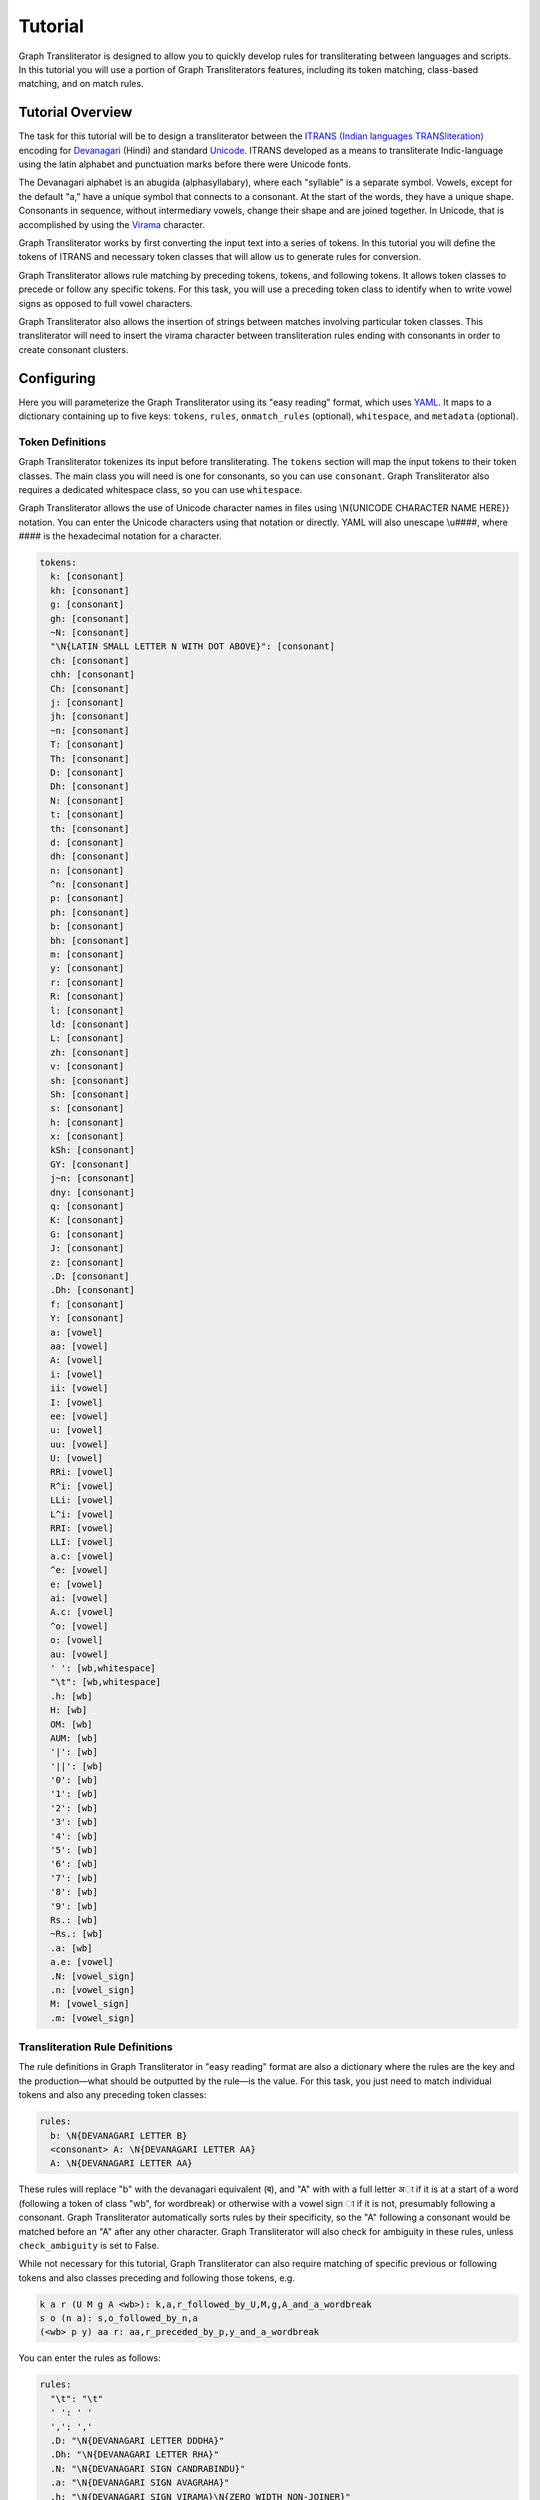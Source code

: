Tutorial
========

Graph Transliterator is designed to allow you to quickly develop rules for
transliterating between languages and scripts. In this tutorial you will use a
portion of Graph Transliterators features, including its token matching,
class-based matching, and on match rules.

Tutorial Overview
-----------------

The task for this tutorial will be to design a transliterator
between the  `ITRANS (Indian languages TRANSliteration)
<https://en.wikipedia.org/wiki/ITRANS>`_ encoding for
`Devanagari <https://en.wikipedia.org/wiki/Devanagari>`_ (Hindi) and
standard `Unicode <https://www.unicode.org>`_. ITRANS developed as a means to
transliterate Indic-language using the latin alphabet and punctuation marks
before there were Unicode fonts.

The Devanagari alphabet is an abugida (alphasyllabary), where each "syllable"
is a separate symbol. Vowels, except for the default "a," have a unique
symbol that connects to a consonant. At the start of the words, they have a
unique shape. Consonants in sequence, without intermediary vowels, change
their shape and are joined together. In Unicode, that is accomplished by using
the `Virama <https://en.wikipedia.org/wiki/Virama>`_ character.

Graph Transliterator works by first converting the input text into a series
of tokens. In this tutorial you  will define the tokens of ITRANS and necessary
token classes that will allow us to generate rules for conversion.

Graph Transliterator allows rule matching by preceding tokens, tokens, and
following tokens. It allows token classes to precede or follow any specific
tokens. For this task, you will use a preceding token class to identify when to
write vowel signs as opposed to full vowel characters.

Graph Transliterator also allows the insertion of strings between matches
involving particular token classes. This transliterator will need to
insert the virama character between transliteration rules ending with
consonants in order to create consonant clusters.

Configuring
-----------

Here you will parameterize the Graph Transliterator using its "easy reading"
format, which uses `YAML <https://yaml.org>`_. It maps to a dictionary
containing up to five keys: ``tokens``, ``rules``, ``onmatch_rules``
(optional), ``whitespace``, and ``metadata`` (optional).

Token Definitions
~~~~~~~~~~~~~~~~~

Graph Transliterator tokenizes its input before transliterating. The ``tokens``
section will map the input tokens to their token classes. The main class you
will need is one for consonants, so you can use ``consonant``. Graph
Transliterator also requires a dedicated whitespace class, so you can use
``whitespace``.

Graph Transliterator allows the use of Unicode character names in files using
\\N{UNICODE CHARACTER NAME HERE}} notation. You can enter the Unicode
characters using that notation or directly. YAML will also unescape \\u####,
where #### is the hexadecimal notation for a character.


.. code-block:: yaml

  tokens:
    k: [consonant]
    kh: [consonant]
    g: [consonant]
    gh: [consonant]
    ~N: [consonant]
    "\N{LATIN SMALL LETTER N WITH DOT ABOVE}": [consonant]
    ch: [consonant]
    chh: [consonant]
    Ch: [consonant]
    j: [consonant]
    jh: [consonant]
    ~n: [consonant]
    T: [consonant]
    Th: [consonant]
    D: [consonant]
    Dh: [consonant]
    N: [consonant]
    t: [consonant]
    th: [consonant]
    d: [consonant]
    dh: [consonant]
    n: [consonant]
    ^n: [consonant]
    p: [consonant]
    ph: [consonant]
    b: [consonant]
    bh: [consonant]
    m: [consonant]
    y: [consonant]
    r: [consonant]
    R: [consonant]
    l: [consonant]
    ld: [consonant]
    L: [consonant]
    zh: [consonant]
    v: [consonant]
    sh: [consonant]
    Sh: [consonant]
    s: [consonant]
    h: [consonant]
    x: [consonant]
    kSh: [consonant]
    GY: [consonant]
    j~n: [consonant]
    dny: [consonant]
    q: [consonant]
    K: [consonant]
    G: [consonant]
    J: [consonant]
    z: [consonant]
    .D: [consonant]
    .Dh: [consonant]
    f: [consonant]
    Y: [consonant]
    a: [vowel]
    aa: [vowel]
    A: [vowel]
    i: [vowel]
    ii: [vowel]
    I: [vowel]
    ee: [vowel]
    u: [vowel]
    uu: [vowel]
    U: [vowel]
    RRi: [vowel]
    R^i: [vowel]
    LLi: [vowel]
    L^i: [vowel]
    RRI: [vowel]
    LLI: [vowel]
    a.c: [vowel]
    ^e: [vowel]
    e: [vowel]
    ai: [vowel]
    A.c: [vowel]
    ^o: [vowel]
    o: [vowel]
    au: [vowel]
    ' ': [wb,whitespace]
    "\t": [wb,whitespace]
    .h: [wb]
    H: [wb]
    OM: [wb]
    AUM: [wb]
    '|': [wb]
    '||': [wb]
    '0': [wb]
    '1': [wb]
    '2': [wb]
    '3': [wb]
    '4': [wb]
    '5': [wb]
    '6': [wb]
    '7': [wb]
    '8': [wb]
    '9': [wb]
    Rs.: [wb]
    ~Rs.: [wb]
    .a: [wb]
    a.e: [vowel]
    .N: [vowel_sign]
    .n: [vowel_sign]
    M: [vowel_sign]
    .m: [vowel_sign]

Transliteration Rule Definitions
~~~~~~~~~~~~~~~~~~~~~~~~~~~~~~~~
The rule definitions in Graph Transliterator in "easy reading" format are also
a dictionary where the rules are the key and the production—what should be
outputted by the rule—is the value. For this task, you just need to match
individual tokens and also any preceding token classes:

.. code-block:: yaml

  rules:
    b: \N{DEVANAGARI LETTER B}
    <consonant> A: \N{DEVANAGARI LETTER AA}
    A: \N{DEVANAGARI LETTER AA}

These rules will replace "b" with the devanagari equivalent (ब), and "A" with
with a full letter अा if it is at a start of a word (following a token of class
"wb", for wordbreak) or otherwise with a vowel sign ा if it is not, presumably
following a consonant. Graph Transliterator automatically sorts rules by
their specificity, so the "A" following a consonant would be matched before
an "A" after any other character. Graph Transliterator will also check for
ambiguity in these rules, unless ``check_ambiguity`` is set to False.

While not necessary for this tutorial, Graph Transliterator can also
require matching of specific previous or following tokens and also
classes preceding and following those tokens, e.g.

.. code-block:: yaml

  k a r (U M g A <wb>): k,a,r_followed_by_U,M,g,A_and_a_wordbreak
  s o (n a): s,o_followed_by_n,a
  (<wb> p y) aa r: aa,r_preceded_by_p,y_and_a_wordbreak

You can enter the rules as follows:

.. code-block:: yaml

  rules:
    "\t": "\t"
    ' ': ' '
    ',': ','
    .D: "\N{DEVANAGARI LETTER DDDHA}"
    .Dh: "\N{DEVANAGARI LETTER RHA}"
    .N: "\N{DEVANAGARI SIGN CANDRABINDU}"
    .a: "\N{DEVANAGARI SIGN AVAGRAHA}"
    .h: "\N{DEVANAGARI SIGN VIRAMA}\N{ZERO WIDTH NON-JOINER}"
    .m: "\N{DEVANAGARI SIGN ANUSVARA}"
    .n: "\N{DEVANAGARI SIGN ANUSVARA}"
    '0': "\N{DEVANAGARI DIGIT ZERO}"
    '1': "\N{DEVANAGARI DIGIT ONE}"
    '2': "\N{DEVANAGARI DIGIT TWO}"
    '3': "\N{DEVANAGARI DIGIT THREE}"
    '4': "\N{DEVANAGARI DIGIT FOUR}"
    '5': "\N{DEVANAGARI DIGIT FIVE}"
    '6': "\N{DEVANAGARI DIGIT SIX}"
    '7': "\N{DEVANAGARI DIGIT SEVEN}"
    '8': "\N{DEVANAGARI DIGIT EIGHT}"
    '9': "\N{DEVANAGARI DIGIT NINE}"
    <consonant> A: "\N{DEVANAGARI VOWEL SIGN AA}"
    <consonant> A.c: "\N{DEVANAGARI VOWEL SIGN CANDRA O}"
    <consonant> I: "\N{DEVANAGARI VOWEL SIGN II}"
    <consonant> LLI: "\N{DEVANAGARI VOWEL SIGN VOCALIC LL}"
    <consonant> LLi: "\N{DEVANAGARI VOWEL SIGN VOCALIC L}"
    <consonant> L^i: "\N{DEVANAGARI VOWEL SIGN VOCALIC L}"
    <consonant> RRI: "\N{DEVANAGARI VOWEL SIGN VOCALIC RR}"
    <consonant> RRi: "\N{DEVANAGARI VOWEL SIGN VOCALIC R}"
    <consonant> R^i: "\N{DEVANAGARI VOWEL SIGN VOCALIC R}"
    <consonant> U: "\N{DEVANAGARI VOWEL SIGN UU}"
    <consonant> ^e: "\N{DEVANAGARI VOWEL SIGN SHORT E}"
    <consonant> ^o: "\N{DEVANAGARI VOWEL SIGN SHORT O}"
    <consonant> a: ''
    <consonant> a.c: "\N{DEVANAGARI VOWEL SIGN CANDRA E}"
    <consonant> aa: "\N{DEVANAGARI VOWEL SIGN AA}"
    <consonant> ai: "\N{DEVANAGARI VOWEL SIGN AI}"
    <consonant> au: "\N{DEVANAGARI VOWEL SIGN AU}"
    <consonant> e: "\N{DEVANAGARI VOWEL SIGN E}"
    <consonant> ee: "\N{DEVANAGARI VOWEL SIGN II}"
    <consonant> i: "\N{DEVANAGARI VOWEL SIGN I}"
    <consonant> ii: "\N{DEVANAGARI VOWEL SIGN II}"
    <consonant> o: "\N{DEVANAGARI VOWEL SIGN O}"
    <consonant> u: "\N{DEVANAGARI VOWEL SIGN U}"
    <consonant> uu: "\N{DEVANAGARI VOWEL SIGN UU}"
    A: "\N{DEVANAGARI LETTER AA}"
    A.c: "\N{DEVANAGARI LETTER CANDRA O}"
    AUM: "\N{DEVANAGARI OM}"
    Ch: "\N{DEVANAGARI LETTER CHA}"
    D: "\N{DEVANAGARI LETTER DDA}"
    Dh: "\N{DEVANAGARI LETTER DDHA}"
    G: "\N{DEVANAGARI LETTER GHHA}"
    GY: "\N{DEVANAGARI LETTER JA}\N{DEVANAGARI SIGN VIRAMA}\N{DEVANAGARI LETTER NYA}"
    H: "\N{DEVANAGARI SIGN VISARGA}"
    I: "\N{DEVANAGARI LETTER II}"
    J: "\N{DEVANAGARI LETTER ZA}"
    K: "\N{DEVANAGARI LETTER KHHA}"
    L: "\N{DEVANAGARI LETTER LLA}"
    LLI: "\N{DEVANAGARI LETTER VOCALIC LL}"
    LLi: "\N{DEVANAGARI LETTER VOCALIC L}"
    L^i: "\N{DEVANAGARI LETTER VOCALIC L}"
    M: "\N{DEVANAGARI SIGN ANUSVARA}"
    N: "\N{DEVANAGARI LETTER NNA}"
    OM: "\N{DEVANAGARI OM}"
    R: "\N{DEVANAGARI LETTER RRA}"
    RRI: "\N{DEVANAGARI LETTER VOCALIC RR}"
    RRi: "\N{DEVANAGARI LETTER VOCALIC R}"
    R^i: "\N{DEVANAGARI LETTER VOCALIC R}"
    Rs.: "\N{INDIAN RUPEE SIGN}"
    Sh: "\N{DEVANAGARI LETTER SSA}"
    T: "\N{DEVANAGARI LETTER TTA}"
    Th: "\N{DEVANAGARI LETTER TTHA}"
    U: "\N{DEVANAGARI LETTER UU}"
    Y: "\N{DEVANAGARI LETTER YYA}"
    ^e: "\N{DEVANAGARI LETTER SHORT E}"
    ^n: "\N{DEVANAGARI LETTER NNNA}"
    ^o: "\N{DEVANAGARI LETTER SHORT O}"
    a: "\N{DEVANAGARI LETTER A}"
    a.c: "\N{DEVANAGARI LETTER CANDRA E}"
    a.e: "\N{DEVANAGARI LETTER CANDRA A}"
    aa: "\N{DEVANAGARI LETTER AA}"
    ai: "\N{DEVANAGARI LETTER AI}"
    au: "\N{DEVANAGARI LETTER AU}"
    b: "\N{DEVANAGARI LETTER BA}"
    bh: "\N{DEVANAGARI LETTER BHA}"
    ch: "\N{DEVANAGARI LETTER CA}"
    chh: "\N{DEVANAGARI LETTER CHA}"
    d: "\N{DEVANAGARI LETTER DA}"
    dh: "\N{DEVANAGARI LETTER DHA}"
    dny: "\N{DEVANAGARI LETTER JA}\N{DEVANAGARI SIGN VIRAMA}\N{DEVANAGARI LETTER NYA}"
    e: "\N{DEVANAGARI LETTER E}"
    ee: "\N{DEVANAGARI LETTER II}"
    f: "\N{DEVANAGARI LETTER FA}"
    g: "\N{DEVANAGARI LETTER GA}"
    gh: "\N{DEVANAGARI LETTER GHA}"
    h: "\N{DEVANAGARI LETTER HA}"
    i: "\N{DEVANAGARI LETTER I}"
    ii: "\N{DEVANAGARI LETTER II}"
    j: "\N{DEVANAGARI LETTER JA}"
    jh: "\N{DEVANAGARI LETTER JHA}"
    j~n: "\N{DEVANAGARI LETTER JA}\N{DEVANAGARI SIGN VIRAMA}\N{DEVANAGARI LETTER NYA}"
    k: "\N{DEVANAGARI LETTER KA}"
    kSh: "\N{DEVANAGARI LETTER KA}\N{DEVANAGARI SIGN VIRAMA}\N{DEVANAGARI LETTER SSA}"
    kh: "\N{DEVANAGARI LETTER KHA}"
    l: "\N{DEVANAGARI LETTER LA}"
    ld: "\N{DEVANAGARI LETTER LLA}"
    m: "\N{DEVANAGARI LETTER MA}"
    n: "\N{DEVANAGARI LETTER NA}"
    o: "\N{DEVANAGARI LETTER O}"
    p: "\N{DEVANAGARI LETTER PA}"
    ph: "\N{DEVANAGARI LETTER PHA}"
    q: "\N{DEVANAGARI LETTER QA}"
    r: "\N{DEVANAGARI LETTER RA}"
    s: "\N{DEVANAGARI LETTER SA}"
    sh: "\N{DEVANAGARI LETTER SHA}"
    t: "\N{DEVANAGARI LETTER TA}"
    th: "\N{DEVANAGARI LETTER THA}"
    u: "\N{DEVANAGARI LETTER U}"
    uu: "\N{DEVANAGARI LETTER UU}"
    v: "\N{DEVANAGARI LETTER VA}"
    x: "\N{DEVANAGARI LETTER KA}\N{DEVANAGARI SIGN VIRAMA}\N{DEVANAGARI LETTER SSA}"
    y: "\N{DEVANAGARI LETTER YA}"
    z: "\N{DEVANAGARI LETTER ZA}"
    zh: "\N{DEVANAGARI LETTER LLLA}"
    '|': "\N{DEVANAGARI DANDA}"
    '||': "\N{DEVANAGARI DOUBLE DANDA}"
    ~N: "\N{DEVANAGARI LETTER NGA}"
    ~Rs.: "\N{INDIAN RUPEE SIGN}"
    ~n: "\N{DEVANAGARI LETTER NYA}"
    "\N{LATIN SMALL LETTER N WITH DOT ABOVE}": "\N{DEVANAGARI LETTER NGA}"

On Match Rule Definitions
~~~~~~~~~~~~~~~~~~~~~~~~~
You will want to insert the Virama character between consonants so that they
will join together in Unicode output. To do so, add an "onmatch_rules"
section:

.. code-block:: yaml

  onmatch_rules:
    - <consonant> + <consonant>: "\N{DEVANAGARI SIGN VIRAMA}"

Unlike the tokens and rules, the *onmatch rules are ordered*. The first rule
matched is applied. In YAML, they consist of a list of dictionaries each with a
single key and value. The value is the production string to be inserted between
matches. The ` + ` represents that space. So in the input string `kyA`, which
would tokenize as :obj:`[' ','k','y','A',' ']`, a virama character would be
inserted when `y` is matched, as it is of class "consonant" and the previously
matched transliteration rule for "k" ends with a "consonant".

Whitespace Definitions
~~~~~~~~~~~~~~~~~~~~~~
The final required setup parameter is for whitespace. These include the
``default`` whitespace token, which is temporarily added before and after the
input tokens; the ``consolidate`` option to replace sequential whitespace
characters with a single default whitespace character; and the ``token_class``
of whitespace tokens:

.. code-block:: yaml

  whitespace:
    consolidate: false
    default: ' '
    token_class: whitespace

Metadata Definitions
~~~~~~~~~~~~~~~~~~~~
Graph Transliterator also allows metadata to be added to its settings. There
are no restrictions on these values, so you can put whatever is useful:

.. code-block:: yaml

  metadata:
    title: "ITRANS to Unicode"
    version: "0.1.0"

Creating a Transliterator
-------------------------
Now that the settings are ready, you can create a Graph Transliterator.
Since you have  been using the "easy reading" format, you
can use :meth:`GraphTransliterator.from_yaml_file` to read from a
specific file or the :meth:`GraphTransliterator.from_yaml` to read from a
YAML string. You read from the loaded contents of an "easy reading"
YAML file using :meth:`GraphTransliterator.from_dict`. Graph Transliterator
will convert those settings into basic Python types and then return a
:obj:`GraphTransliterator`:

>>> from graphtransliterator import GraphTransliterator
>>> easyreading_yaml = """
... tokens:
...   k: [consonant]
...   kh: [consonant]
...   g: [consonant]
...   gh: [consonant]
...   ~N: [consonant]
...   "\N{LATIN SMALL LETTER N WITH DOT ABOVE}": [consonant]
...   ch: [consonant]
...   chh: [consonant]
...   Ch: [consonant]
...   j: [consonant]
...   jh: [consonant]
...   ~n: [consonant]
...   T: [consonant]
...   Th: [consonant]
...   D: [consonant]
...   Dh: [consonant]
...   N: [consonant]
...   t: [consonant]
...   th: [consonant]
...   d: [consonant]
...   dh: [consonant]
...   n: [consonant]
...   ^n: [consonant]
...   p: [consonant]
...   ph: [consonant]
...   b: [consonant]
...   bh: [consonant]
...   m: [consonant]
...   y: [consonant]
...   r: [consonant]
...   R: [consonant]
...   l: [consonant]
...   ld: [consonant]
...   L: [consonant]
...   zh: [consonant]
...   v: [consonant]
...   sh: [consonant]
...   Sh: [consonant]
...   s: [consonant]
...   h: [consonant]
...   x: [consonant]
...   kSh: [consonant]
...   GY: [consonant]
...   j~n: [consonant]
...   dny: [consonant]
...   q: [consonant]
...   K: [consonant]
...   G: [consonant]
...   J: [consonant]
...   z: [consonant]
...   .D: [consonant]
...   .Dh: [consonant]
...   f: [consonant]
...   Y: [consonant]
...   a: [vowel]
...   aa: [vowel]
...   A: [vowel]
...   i: [vowel]
...   ii: [vowel]
...   I: [vowel]
...   ee: [vowel]
...   u: [vowel]
...   uu: [vowel]
...   U: [vowel]
...   RRi: [vowel]
...   R^i: [vowel]
...   LLi: [vowel]
...   L^i: [vowel]
...   RRI: [vowel]
...   LLI: [vowel]
...   a.c: [vowel]
...   ^e: [vowel]
...   e: [vowel]
...   ai: [vowel]
...   A.c: [vowel]
...   ^o: [vowel]
...   o: [vowel]
...   au: [vowel]
...   ' ': [wb,whitespace]
...   "\t": [wb,whitespace]
...   ',': [wb]
...   .h: [wb]
...   H: [wb]
...   OM: [wb]
...   AUM: [wb]
...   '|': [wb]
...   '||': [wb]
...   '0': [wb]
...   '1': [wb]
...   '2': [wb]
...   '3': [wb]
...   '4': [wb]
...   '5': [wb]
...   '6': [wb]
...   '7': [wb]
...   '8': [wb]
...   '9': [wb]
...   Rs.: [wb]
...   ~Rs.: [wb]
...   .a: [wb]
...   a.e: [vowel_sign]
...   .N: [vowel_sign]
...   .n: [vowel_sign]
...   M: [vowel_sign]
...   .m: [vowel_sign]
... rules:
...   "\t": "\t"
...   ' ': ' '
...   ',': ','
...   .D: "\N{DEVANAGARI LETTER DDDHA}"
...   .Dh: "\N{DEVANAGARI LETTER RHA}"
...   .N: "\N{DEVANAGARI SIGN CANDRABINDU}"
...   .a: "\N{DEVANAGARI SIGN AVAGRAHA}"
...   .h: "\N{DEVANAGARI SIGN VIRAMA}\N{ZERO WIDTH NON-JOINER}"
...   .m: "\N{DEVANAGARI SIGN ANUSVARA}"
...   .n: "\N{DEVANAGARI SIGN ANUSVARA}"
...   '0': "\N{DEVANAGARI DIGIT ZERO}"
...   '1': "\N{DEVANAGARI DIGIT ONE}"
...   '2': "\N{DEVANAGARI DIGIT TWO}"
...   '3': "\N{DEVANAGARI DIGIT THREE}"
...   '4': "\N{DEVANAGARI DIGIT FOUR}"
...   '5': "\N{DEVANAGARI DIGIT FIVE}"
...   '6': "\N{DEVANAGARI DIGIT SIX}"
...   '7': "\N{DEVANAGARI DIGIT SEVEN}"
...   '8': "\N{DEVANAGARI DIGIT EIGHT}"
...   '9': "\N{DEVANAGARI DIGIT NINE}"
...   <consonant> A: "\N{DEVANAGARI VOWEL SIGN AA}"
...   <consonant> A.c: "\N{DEVANAGARI VOWEL SIGN CANDRA O}"
...   <consonant> I: "\N{DEVANAGARI VOWEL SIGN II}"
...   <consonant> LLI: "\N{DEVANAGARI VOWEL SIGN VOCALIC LL}"
...   <consonant> LLi: "\N{DEVANAGARI VOWEL SIGN VOCALIC L}"
...   <consonant> L^i: "\N{DEVANAGARI VOWEL SIGN VOCALIC L}"
...   <consonant> RRI: "\N{DEVANAGARI VOWEL SIGN VOCALIC RR}"
...   <consonant> RRi: "\N{DEVANAGARI VOWEL SIGN VOCALIC R}"
...   <consonant> R^i: "\N{DEVANAGARI VOWEL SIGN VOCALIC R}"
...   <consonant> U: "\N{DEVANAGARI VOWEL SIGN UU}"
...   <consonant> ^e: "\N{DEVANAGARI VOWEL SIGN SHORT E}"
...   <consonant> ^o: "\N{DEVANAGARI VOWEL SIGN SHORT O}"
...   <consonant> a: ''
...   <consonant> a.c: "\N{DEVANAGARI VOWEL SIGN CANDRA E}"
...   <consonant> aa: "\N{DEVANAGARI VOWEL SIGN AA}"
...   <consonant> ai: "\N{DEVANAGARI VOWEL SIGN AI}"
...   <consonant> au: "\N{DEVANAGARI VOWEL SIGN AU}"
...   <consonant> e: "\N{DEVANAGARI VOWEL SIGN E}"
...   <consonant> ee: "\N{DEVANAGARI VOWEL SIGN II}"
...   <consonant> i: "\N{DEVANAGARI VOWEL SIGN I}"
...   <consonant> ii: "\N{DEVANAGARI VOWEL SIGN II}"
...   <consonant> o: "\N{DEVANAGARI VOWEL SIGN O}"
...   <consonant> u: "\N{DEVANAGARI VOWEL SIGN U}"
...   <consonant> uu: "\N{DEVANAGARI VOWEL SIGN UU}"
...   A: "\N{DEVANAGARI LETTER AA}"
...   A.c: "\N{DEVANAGARI LETTER CANDRA O}"
...   AUM: "\N{DEVANAGARI OM}"
...   Ch: "\N{DEVANAGARI LETTER CHA}"
...   D: "\N{DEVANAGARI LETTER DDA}"
...   Dh: "\N{DEVANAGARI LETTER DDHA}"
...   G: "\N{DEVANAGARI LETTER GHHA}"
...   GY: "\N{DEVANAGARI LETTER JA}\N{DEVANAGARI SIGN VIRAMA}\N{DEVANAGARI LETTER NYA}"
...   H: "\N{DEVANAGARI SIGN VISARGA}"
...   I: "\N{DEVANAGARI LETTER II}"
...   J: "\N{DEVANAGARI LETTER ZA}"
...   K: "\N{DEVANAGARI LETTER KHHA}"
...   L: "\N{DEVANAGARI LETTER LLA}"
...   LLI: "\N{DEVANAGARI LETTER VOCALIC LL}"
...   LLi: "\N{DEVANAGARI LETTER VOCALIC L}"
...   L^i: "\N{DEVANAGARI LETTER VOCALIC L}"
...   M: "\N{DEVANAGARI SIGN ANUSVARA}"
...   N: "\N{DEVANAGARI LETTER NNA}"
...   OM: "\N{DEVANAGARI OM}"
...   R: "\N{DEVANAGARI LETTER RRA}"
...   RRI: "\N{DEVANAGARI LETTER VOCALIC RR}"
...   RRi: "\N{DEVANAGARI LETTER VOCALIC R}"
...   R^i: "\N{DEVANAGARI LETTER VOCALIC R}"
...   Rs.: "\N{INDIAN RUPEE SIGN}"
...   Sh: "\N{DEVANAGARI LETTER SSA}"
...   T: "\N{DEVANAGARI LETTER TTA}"
...   Th: "\N{DEVANAGARI LETTER TTHA}"
...   U: "\N{DEVANAGARI LETTER UU}"
...   Y: "\N{DEVANAGARI LETTER YYA}"
...   ^e: "\N{DEVANAGARI LETTER SHORT E}"
...   ^n: "\N{DEVANAGARI LETTER NNNA}"
...   ^o: "\N{DEVANAGARI LETTER SHORT O}"
...   a: "\N{DEVANAGARI LETTER A}"
...   a.c: "\N{DEVANAGARI LETTER CANDRA E}"
...   a.e: "\N{DEVANAGARI LETTER CANDRA A}"
...   aa: "\N{DEVANAGARI LETTER AA}"
...   ai: "\N{DEVANAGARI LETTER AI}"
...   au: "\N{DEVANAGARI LETTER AU}"
...   b: "\N{DEVANAGARI LETTER BA}"
...   bh: "\N{DEVANAGARI LETTER BHA}"
...   ch: "\N{DEVANAGARI LETTER CA}"
...   chh: "\N{DEVANAGARI LETTER CHA}"
...   d: "\N{DEVANAGARI LETTER DA}"
...   dh: "\N{DEVANAGARI LETTER DHA}"
...   dny: "\N{DEVANAGARI LETTER JA}\N{DEVANAGARI SIGN VIRAMA}\N{DEVANAGARI LETTER NYA}"
...   e: "\N{DEVANAGARI LETTER E}"
...   ee: "\N{DEVANAGARI LETTER II}"
...   f: "\N{DEVANAGARI LETTER FA}"
...   g: "\N{DEVANAGARI LETTER GA}"
...   gh: "\N{DEVANAGARI LETTER GHA}"
...   h: "\N{DEVANAGARI LETTER HA}"
...   i: "\N{DEVANAGARI LETTER I}"
...   ii: "\N{DEVANAGARI LETTER II}"
...   j: "\N{DEVANAGARI LETTER JA}"
...   jh: "\N{DEVANAGARI LETTER JHA}"
...   j~n: "\N{DEVANAGARI LETTER JA}\N{DEVANAGARI SIGN VIRAMA}\N{DEVANAGARI LETTER NYA}"
...   k: "\N{DEVANAGARI LETTER KA}"
...   kSh: "\N{DEVANAGARI LETTER KA}\N{DEVANAGARI SIGN VIRAMA}\N{DEVANAGARI LETTER SSA}"
...   kh: "\N{DEVANAGARI LETTER KHA}"
...   l: "\N{DEVANAGARI LETTER LA}"
...   ld: "\N{DEVANAGARI LETTER LLA}"
...   m: "\N{DEVANAGARI LETTER MA}"
...   n: "\N{DEVANAGARI LETTER NA}"
...   o: "\N{DEVANAGARI LETTER O}"
...   p: "\N{DEVANAGARI LETTER PA}"
...   ph: "\N{DEVANAGARI LETTER PHA}"
...   q: "\N{DEVANAGARI LETTER QA}"
...   r: "\N{DEVANAGARI LETTER RA}"
...   s: "\N{DEVANAGARI LETTER SA}"
...   sh: "\N{DEVANAGARI LETTER SHA}"
...   t: "\N{DEVANAGARI LETTER TA}"
...   th: "\N{DEVANAGARI LETTER THA}"
...   u: "\N{DEVANAGARI LETTER U}"
...   uu: "\N{DEVANAGARI LETTER UU}"
...   v: "\N{DEVANAGARI LETTER VA}"
...   x: "\N{DEVANAGARI LETTER KA}\N{DEVANAGARI SIGN VIRAMA}\N{DEVANAGARI LETTER SSA}"
...   y: "\N{DEVANAGARI LETTER YA}"
...   z: "\N{DEVANAGARI LETTER ZA}"
...   zh: "\N{DEVANAGARI LETTER LLLA}"
...   '|': "\N{DEVANAGARI DANDA}"
...   '||': "\N{DEVANAGARI DOUBLE DANDA}"
...   ~N: "\N{DEVANAGARI LETTER NGA}"
...   ~Rs.: "\N{INDIAN RUPEE SIGN}"
...   ~n: "\N{DEVANAGARI LETTER NYA}"
...   "\N{LATIN SMALL LETTER N WITH DOT ABOVE}": "\N{DEVANAGARI LETTER NGA}"
... onmatch_rules:
... - <consonant> + <consonant>: "\N{DEVANAGARI SIGN VIRAMA}"
... whitespace:
...   consolidate: false
...   default: ' '
...   token_class: whitespace
... metadata:
...   title: ITRANS to Unicode
...   version: 0.1.0
... """
>>> gt = GraphTransliterator.from_yaml(easyreading_yaml)

Transliterating
---------------
With the transliterator created, you can now transliterate using
:meth:`GraphTransliterator.transliterate`:

>>> gt.transliterate("aaj mausam ba.Daa beiimaan hai, aaj mausam")
'आज मौसम बड़ा बेईमान है, आज मौसम'

Other Information
-----------------
Graph Transliterator has a few other tools built in that are for more
specialized applications.

If you want to  receive the details of the most recent transliteration, access
:attr:`GraphTransliterator.last_matched_rules` to get this list of rules
matched:

>>> gt.last_matched_rules
[TransliterationRule(production='आ', prev_classes=None, prev_tokens=None, tokens=['aa'], next_tokens=None, next_classes=None, cost=0.5849625007211562), TransliterationRule(production='ज', prev_classes=None, prev_tokens=None, tokens=['j'], next_tokens=None, next_classes=None, cost=0.5849625007211562), TransliterationRule(production=' ', prev_classes=None, prev_tokens=None, tokens=[' '], next_tokens=None, next_classes=None, cost=0.5849625007211562), TransliterationRule(production='म', prev_classes=None, prev_tokens=None, tokens=['m'], next_tokens=None, next_classes=None, cost=0.5849625007211562), TransliterationRule(production='ौ', prev_classes=['consonant'], prev_tokens=None, tokens=['au'], next_tokens=None, next_classes=None, cost=0.41503749927884376), TransliterationRule(production='स', prev_classes=None, prev_tokens=None, tokens=['s'], next_tokens=None, next_classes=None, cost=0.5849625007211562), TransliterationRule(production='', prev_classes=['consonant'], prev_tokens=None, tokens=['a'], next_tokens=None, next_classes=None, cost=0.41503749927884376), TransliterationRule(production='म', prev_classes=None, prev_tokens=None, tokens=['m'], next_tokens=None, next_classes=None, cost=0.5849625007211562), TransliterationRule(production=' ', prev_classes=None, prev_tokens=None, tokens=[' '], next_tokens=None, next_classes=None, cost=0.5849625007211562), TransliterationRule(production='ब', prev_classes=None, prev_tokens=None, tokens=['b'], next_tokens=None, next_classes=None, cost=0.5849625007211562), TransliterationRule(production='', prev_classes=['consonant'], prev_tokens=None, tokens=['a'], next_tokens=None, next_classes=None, cost=0.41503749927884376), TransliterationRule(production='ड़', prev_classes=None, prev_tokens=None, tokens=['.D'], next_tokens=None, next_classes=None, cost=0.5849625007211562), TransliterationRule(production='ा', prev_classes=['consonant'], prev_tokens=None, tokens=['aa'], next_tokens=None, next_classes=None, cost=0.41503749927884376), TransliterationRule(production=' ', prev_classes=None, prev_tokens=None, tokens=[' '], next_tokens=None, next_classes=None, cost=0.5849625007211562), TransliterationRule(production='ब', prev_classes=None, prev_tokens=None, tokens=['b'], next_tokens=None, next_classes=None, cost=0.5849625007211562), TransliterationRule(production='े', prev_classes=['consonant'], prev_tokens=None, tokens=['e'], next_tokens=None, next_classes=None, cost=0.41503749927884376), TransliterationRule(production='ई', prev_classes=None, prev_tokens=None, tokens=['ii'], next_tokens=None, next_classes=None, cost=0.5849625007211562), TransliterationRule(production='म', prev_classes=None, prev_tokens=None, tokens=['m'], next_tokens=None, next_classes=None, cost=0.5849625007211562), TransliterationRule(production='ा', prev_classes=['consonant'], prev_tokens=None, tokens=['aa'], next_tokens=None, next_classes=None, cost=0.41503749927884376), TransliterationRule(production='न', prev_classes=None, prev_tokens=None, tokens=['n'], next_tokens=None, next_classes=None, cost=0.5849625007211562), TransliterationRule(production=' ', prev_classes=None, prev_tokens=None, tokens=[' '], next_tokens=None, next_classes=None, cost=0.5849625007211562), TransliterationRule(production='ह', prev_classes=None, prev_tokens=None, tokens=['h'], next_tokens=None, next_classes=None, cost=0.5849625007211562), TransliterationRule(production='ै', prev_classes=['consonant'], prev_tokens=None, tokens=['ai'], next_tokens=None, next_classes=None, cost=0.41503749927884376), TransliterationRule(production=',', prev_classes=None, prev_tokens=None, tokens=[','], next_tokens=None, next_classes=None, cost=0.5849625007211562), TransliterationRule(production=' ', prev_classes=None, prev_tokens=None, tokens=[' '], next_tokens=None, next_classes=None, cost=0.5849625007211562), TransliterationRule(production='आ', prev_classes=None, prev_tokens=None, tokens=['aa'], next_tokens=None, next_classes=None, cost=0.5849625007211562), TransliterationRule(production='ज', prev_classes=None, prev_tokens=None, tokens=['j'], next_tokens=None, next_classes=None, cost=0.5849625007211562), TransliterationRule(production=' ', prev_classes=None, prev_tokens=None, tokens=[' '], next_tokens=None, next_classes=None, cost=0.5849625007211562), TransliterationRule(production='म', prev_classes=None, prev_tokens=None, tokens=['m'], next_tokens=None, next_classes=None, cost=0.5849625007211562), TransliterationRule(production='ौ', prev_classes=['consonant'], prev_tokens=None, tokens=['au'], next_tokens=None, next_classes=None, cost=0.41503749927884376), TransliterationRule(production='स', prev_classes=None, prev_tokens=None, tokens=['s'], next_tokens=None, next_classes=None, cost=0.5849625007211562), TransliterationRule(production='', prev_classes=['consonant'], prev_tokens=None, tokens=['a'], next_tokens=None, next_classes=None, cost=0.41503749927884376), TransliterationRule(production='म', prev_classes=None, prev_tokens=None, tokens=['m'], next_tokens=None, next_classes=None, cost=0.5849625007211562)]

Or if you just want to know the tokens matched by each rule, check
:attr:`GraphTransliterator.last_matched_rule_tokens`:

>>> gt.last_matched_rule_tokens
[['aa'], ['j'], [' '], ['m'], ['au'], ['s'], ['a'], ['m'], [' '], ['b'], ['a'], ['.D'], ['aa'], [' '], ['b'], ['e'], ['ii'], ['m'], ['aa'], ['n'], [' '], ['h'], ['ai'], [','], [' '], ['aa'], ['j'], [' '], ['m'], ['au'], ['s'], ['a'], ['m']]

You can access the directed tree used by GraphTransliterator using
:attr:`GraphTransliterator.graph`:

>>> gt.graph
<graphtransliterator.graphs.DirectedGraph object at 0x1080f5f88>
